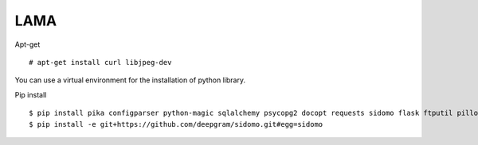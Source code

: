 LAMA
====

Apt-get ::

  # apt-get install curl libjpeg-dev


You can use a virtual environment for the installation of python library.

Pip install ::

  $ pip install pika configparser python-magic sqlalchemy psycopg2 docopt requests sidomo flask ftputil pillow validators
  $ pip install -e git+https://github.com/deepgram/sidomo.git#egg=sidomo
